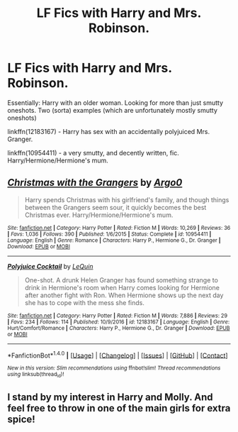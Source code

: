 #+TITLE: LF Fics with Harry and Mrs. Robinson.

* LF Fics with Harry and Mrs. Robinson.
:PROPERTIES:
:Author: use1ess_throwaway
:Score: 5
:DateUnix: 1490005949.0
:DateShort: 2017-Mar-20
:FlairText: Request
:END:
Essentially: Harry with an older woman. Looking for more than just smutty oneshots. Two (sorta) examples (which are unfortunately mostly smutty oneshots)

linkffn(12183167) - Harry has sex with an accidentally polyjuiced Mrs. Granger.

linkffn(10954411) - a very smutty, and decently written, fic. Harry/Hermione/Hermione's mum.


** [[http://www.fanfiction.net/s/10954411/1/][*/Christmas with the Grangers/*]] by [[https://www.fanfiction.net/u/3399412/Argo0][/Argo0/]]

#+begin_quote
  Harry spends Christmas with his girlfriend's family, and though things between the Grangers seem sour, it quickly becomes the best Christmas ever. Harry/Hermione/Hermione's mum.
#+end_quote

^{/Site/: [[http://www.fanfiction.net/][fanfiction.net]] *|* /Category/: Harry Potter *|* /Rated/: Fiction M *|* /Words/: 10,269 *|* /Reviews/: 36 *|* /Favs/: 1,036 *|* /Follows/: 390 *|* /Published/: 1/6/2015 *|* /Status/: Complete *|* /id/: 10954411 *|* /Language/: English *|* /Genre/: Romance *|* /Characters/: Harry P., Hermione G., Dr. Granger *|* /Download/: [[http://www.ff2ebook.com/old/ffn-bot/index.php?id=10954411&source=ff&filetype=epub][EPUB]] or [[http://www.ff2ebook.com/old/ffn-bot/index.php?id=10954411&source=ff&filetype=mobi][MOBI]]}

--------------

[[http://www.fanfiction.net/s/12183167/1/][*/Polyjuice Cocktail/*]] by [[https://www.fanfiction.net/u/1634726/LeQuin][/LeQuin/]]

#+begin_quote
  One-shot. A drunk Helen Granger has found something strange to drink in Hermione's room when Harry comes looking for Hermione after another fight with Ron. When Hermione shows up the next day she has to cope with the mess she finds.
#+end_quote

^{/Site/: [[http://www.fanfiction.net/][fanfiction.net]] *|* /Category/: Harry Potter *|* /Rated/: Fiction M *|* /Words/: 7,886 *|* /Reviews/: 29 *|* /Favs/: 234 *|* /Follows/: 114 *|* /Published/: 10/9/2016 *|* /id/: 12183167 *|* /Language/: English *|* /Genre/: Hurt/Comfort/Romance *|* /Characters/: Harry P., Hermione G., Dr. Granger *|* /Download/: [[http://www.ff2ebook.com/old/ffn-bot/index.php?id=12183167&source=ff&filetype=epub][EPUB]] or [[http://www.ff2ebook.com/old/ffn-bot/index.php?id=12183167&source=ff&filetype=mobi][MOBI]]}

--------------

*FanfictionBot*^{1.4.0} *|* [[[https://github.com/tusing/reddit-ffn-bot/wiki/Usage][Usage]]] | [[[https://github.com/tusing/reddit-ffn-bot/wiki/Changelog][Changelog]]] | [[[https://github.com/tusing/reddit-ffn-bot/issues/][Issues]]] | [[[https://github.com/tusing/reddit-ffn-bot/][GitHub]]] | [[[https://www.reddit.com/message/compose?to=tusing][Contact]]]

^{/New in this version: Slim recommendations using/ ffnbot!slim! /Thread recommendations using/ linksub(thread_id)!}
:PROPERTIES:
:Author: FanfictionBot
:Score: 3
:DateUnix: 1490005984.0
:DateShort: 2017-Mar-20
:END:


** I stand by my interest in Harry and Molly. And feel free to throw in one of the main girls for extra spice!
:PROPERTIES:
:Author: HungryForFun
:Score: 1
:DateUnix: 1490107096.0
:DateShort: 2017-Mar-21
:END:

